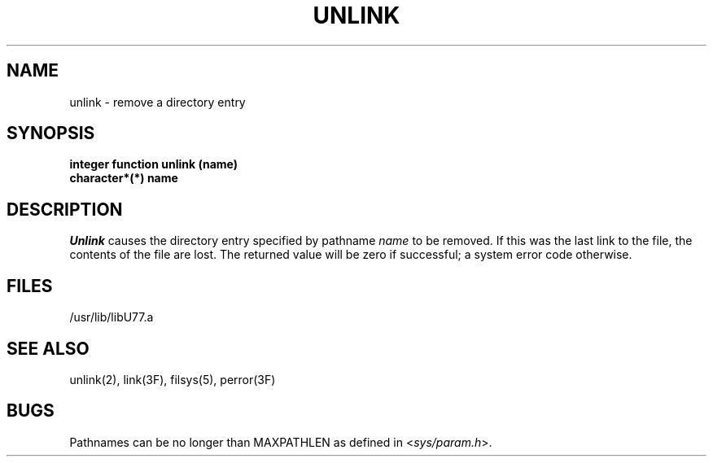 .\" Copyright (c) 1983, 1993
.\"	The Regents of the University of California.  All rights reserved.
.\"
.\" %sccs.include.proprietary.roff%
.\"
.\"	@(#)unlink.3	8.1 (Berkeley) 6/5/93
.\"
.TH UNLINK 3F ""
.UC 5
.SH NAME
unlink \- remove a directory entry
.SH SYNOPSIS
.B integer function unlink (name)
.br
.B character*(*) name
.SH DESCRIPTION
.I Unlink
causes the directory entry specified by pathname
.I name
to be removed.
If this was the last link to the file, the contents of the file are lost.
The returned value will be zero if successful; a system error code otherwise.
.SH FILES
.ie \nM /usr/ucb/lib/libU77.a
.el /usr/lib/libU77.a
.SH "SEE ALSO"
unlink(2), link(3F), filsys(5), perror(3F)
.SH BUGS
Pathnames can be no longer than MAXPATHLEN as defined in
.RI < sys/param.h >.
